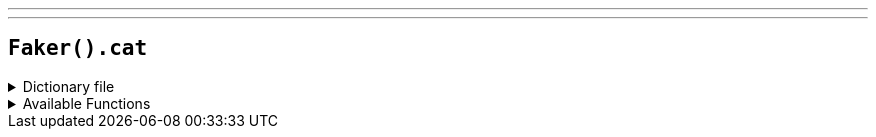 ---
---

== `Faker().cat`

.Dictionary file
[%collapsible]
====
[source,yaml]
----
{% snippet 'cat_provider_dict' %}
----
====

.Available Functions
[%collapsible]
====
[source,kotlin]
----
Faker().cat.name() // => Alfie

Faker().cat.breed() // => Abyssinian

Faker().cat.registry() // => American Cat Fanciers Association
----
====
